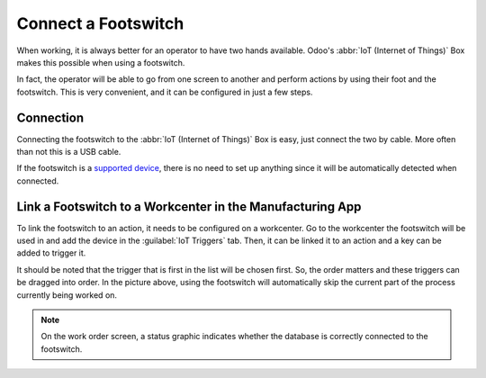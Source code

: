 ====================
Connect a Footswitch
====================

When working, it is always better for an operator to have two hands available. Odoo's
:abbr:`IoT (Internet of Things)` Box makes this possible when using a footswitch.

In fact, the operator will be able to go from one screen to another and perform actions by using
their foot and the footswitch. This is very convenient, and it can be configured in just a few
steps.

Connection
==========

Connecting the footswitch to the :abbr:`IoT (Internet of Things)` Box is easy, just connect the two
by cable. More often than not this is a USB cable.

If the footswitch is a `supported device <https://www.odoo.com/page/iot-hardware>`__, there is no
need to set up anything since it will be automatically detected when connected.

.. image:: footswitch/footswitch_01.png
   :align: center
   :alt: Footswitch recognized on the IoT box.

Link a Footswitch to a Workcenter in the Manufacturing App
==========================================================

To link the footswitch to an action, it needs to be configured on a workcenter. Go to the workcenter
the footswitch will be used in and add the device in the :guilabel:`IoT Triggers` tab. Then, it can
be linked it to an action and a key can be added to trigger it.

.. image:: footswitch/footswitch_03.png
   :align: center
   :alt: Setting the IoT trigger for the footswitch.

It should be noted that the trigger that is first in the list will be chosen first. So, the
order matters and these triggers can be dragged into order. In the picture above, using the
footswitch will automatically skip the current part of the process currently being worked on.

.. note::
   On the work order screen, a status graphic indicates whether the database is correctly connected
   to the footswitch.
